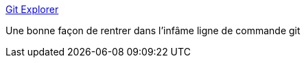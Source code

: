 :jbake-type: post
:jbake-status: published
:jbake-title: Git Explorer
:jbake-tags: git,documentation,tutorial,_mois_janv.,_année_2019
:jbake-date: 2019-01-25
:jbake-depth: ../
:jbake-uri: shaarli/1548425339000.adoc
:jbake-source: https://nicolas-delsaux.hd.free.fr/Shaarli?searchterm=https%3A%2F%2Fgitexplorer.com%2F&searchtags=git+documentation+tutorial+_mois_janv.+_ann%C3%A9e_2019
:jbake-style: shaarli

https://gitexplorer.com/[Git Explorer]

Une bonne façon de rentrer dans l'infâme ligne de commande git
